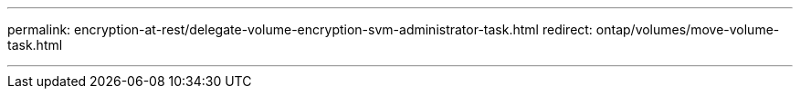 ---
permalink: encryption-at-rest/delegate-volume-encryption-svm-administrator-task.html
redirect: ontap/volumes/move-volume-task.html

---


// 2025-Sept-12, ONTAPDOC-3298
// 2025 June 17, ONTAPDOC-2960
// 2025 Jan 14, ONTAPDOC-2569